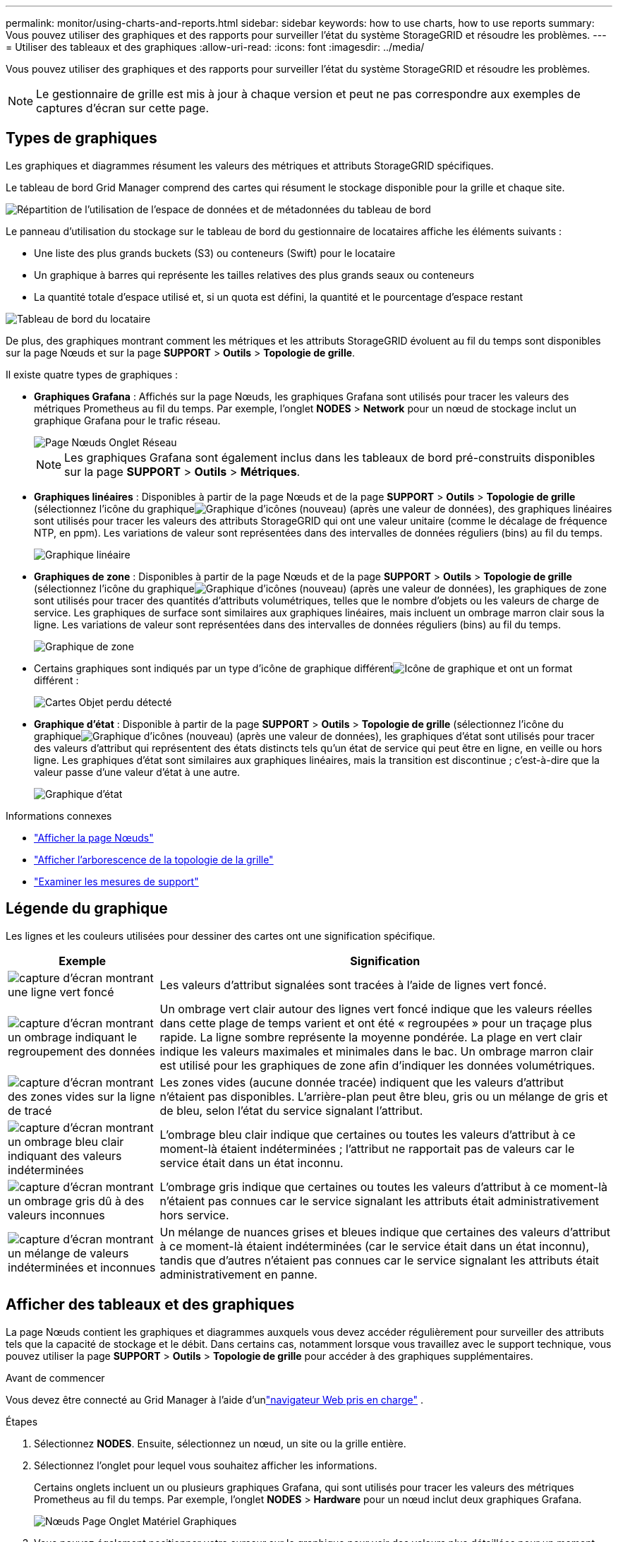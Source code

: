 ---
permalink: monitor/using-charts-and-reports.html 
sidebar: sidebar 
keywords: how to use charts, how to use reports 
summary: Vous pouvez utiliser des graphiques et des rapports pour surveiller l’état du système StorageGRID et résoudre les problèmes. 
---
= Utiliser des tableaux et des graphiques
:allow-uri-read: 
:icons: font
:imagesdir: ../media/


[role="lead"]
Vous pouvez utiliser des graphiques et des rapports pour surveiller l’état du système StorageGRID et résoudre les problèmes.


NOTE: Le gestionnaire de grille est mis à jour à chaque version et peut ne pas correspondre aux exemples de captures d'écran sur cette page.



== Types de graphiques

Les graphiques et diagrammes résument les valeurs des métriques et attributs StorageGRID spécifiques.

Le tableau de bord Grid Manager comprend des cartes qui résument le stockage disponible pour la grille et chaque site.

image::../media/dashboard_data_and_metadata_space_usage_breakdown.png[Répartition de l'utilisation de l'espace de données et de métadonnées du tableau de bord]

Le panneau d’utilisation du stockage sur le tableau de bord du gestionnaire de locataires affiche les éléments suivants :

* Une liste des plus grands buckets (S3) ou conteneurs (Swift) pour le locataire
* Un graphique à barres qui représente les tailles relatives des plus grands seaux ou conteneurs
* La quantité totale d'espace utilisé et, si un quota est défini, la quantité et le pourcentage d'espace restant


image::../media/tenant_dashboard_with_buckets.png[Tableau de bord du locataire]

De plus, des graphiques montrant comment les métriques et les attributs StorageGRID évoluent au fil du temps sont disponibles sur la page Nœuds et sur la page *SUPPORT* > *Outils* > *Topologie de grille*.

Il existe quatre types de graphiques :

* *Graphiques Grafana* : Affichés sur la page Nœuds, les graphiques Grafana sont utilisés pour tracer les valeurs des métriques Prometheus au fil du temps.  Par exemple, l’onglet *NODES* > *Network* pour un nœud de stockage inclut un graphique Grafana pour le trafic réseau.
+
image::../media/nodes_page_network_tab.png[Page Nœuds Onglet Réseau]

+

NOTE: Les graphiques Grafana sont également inclus dans les tableaux de bord pré-construits disponibles sur la page *SUPPORT* > *Outils* > *Métriques*.

* *Graphiques linéaires* : Disponibles à partir de la page Nœuds et de la page *SUPPORT* > *Outils* > *Topologie de grille* (sélectionnez l'icône du graphiqueimage:../media/icon_chart_new_for_11_5.png["Graphique d'icônes (nouveau)"] (après une valeur de données), des graphiques linéaires sont utilisés pour tracer les valeurs des attributs StorageGRID qui ont une valeur unitaire (comme le décalage de fréquence NTP, en ppm).  Les variations de valeur sont représentées dans des intervalles de données réguliers (bins) au fil du temps.
+
image::../media/line_graph.gif[Graphique linéaire]

* *Graphiques de zone* : Disponibles à partir de la page Nœuds et de la page *SUPPORT* > *Outils* > *Topologie de grille* (sélectionnez l'icône du graphiqueimage:../media/icon_chart_new_for_11_5.png["Graphique d'icônes (nouveau)"] (après une valeur de données), les graphiques de zone sont utilisés pour tracer des quantités d'attributs volumétriques, telles que le nombre d'objets ou les valeurs de charge de service.  Les graphiques de surface sont similaires aux graphiques linéaires, mais incluent un ombrage marron clair sous la ligne.  Les variations de valeur sont représentées dans des intervalles de données réguliers (bins) au fil du temps.
+
image::../media/area_graph.gif[Graphique de zone]

* Certains graphiques sont indiqués par un type d'icône de graphique différentimage:../media/icon_chart_new_for_11_5.png["Icône de graphique"] et ont un format différent :
+
image::../media/charts_lost_object_detected.png[Cartes Objet perdu détecté]

* *Graphique d'état* : Disponible à partir de la page *SUPPORT* > *Outils* > *Topologie de grille* (sélectionnez l'icône du graphiqueimage:../media/icon_chart_new_for_11_5.png["Graphique d'icônes (nouveau)"] (après une valeur de données), les graphiques d'état sont utilisés pour tracer des valeurs d'attribut qui représentent des états distincts tels qu'un état de service qui peut être en ligne, en veille ou hors ligne.  Les graphiques d'état sont similaires aux graphiques linéaires, mais la transition est discontinue ; c'est-à-dire que la valeur passe d'une valeur d'état à une autre.
+
image::../media/state_graph.gif[Graphique d'état]



.Informations connexes
* link:viewing-nodes-page.html["Afficher la page Nœuds"]
* link:viewing-grid-topology-tree.html["Afficher l'arborescence de la topologie de la grille"]
* link:reviewing-support-metrics.html["Examiner les mesures de support"]




== Légende du graphique

Les lignes et les couleurs utilisées pour dessiner des cartes ont une signification spécifique.

[cols="1a,3a"]
|===
| Exemple | Signification 


 a| 
image:../media/dark_green_chart_line.gif["capture d'écran montrant une ligne vert foncé"]
 a| 
Les valeurs d’attribut signalées sont tracées à l’aide de lignes vert foncé.



 a| 
image:../media/light_green_chart_line.gif["capture d'écran montrant un ombrage indiquant le regroupement des données"]
 a| 
Un ombrage vert clair autour des lignes vert foncé indique que les valeurs réelles dans cette plage de temps varient et ont été « regroupées » pour un traçage plus rapide.  La ligne sombre représente la moyenne pondérée.  La plage en vert clair indique les valeurs maximales et minimales dans le bac.  Un ombrage marron clair est utilisé pour les graphiques de zone afin d'indiquer les données volumétriques.



 a| 
image:../media/no_data_plotted_chart.gif["capture d'écran montrant des zones vides sur la ligne de tracé"]
 a| 
Les zones vides (aucune donnée tracée) indiquent que les valeurs d'attribut n'étaient pas disponibles.  L'arrière-plan peut être bleu, gris ou un mélange de gris et de bleu, selon l'état du service signalant l'attribut.



 a| 
image:../media/light_blue_chart_shading.gif["capture d'écran montrant un ombrage bleu clair indiquant des valeurs indéterminées"]
 a| 
L'ombrage bleu clair indique que certaines ou toutes les valeurs d'attribut à ce moment-là étaient indéterminées ; l'attribut ne rapportait pas de valeurs car le service était dans un état inconnu.



 a| 
image:../media/gray_chart_shading.gif["capture d'écran montrant un ombrage gris dû à des valeurs inconnues"]
 a| 
L'ombrage gris indique que certaines ou toutes les valeurs d'attribut à ce moment-là n'étaient pas connues car le service signalant les attributs était administrativement hors service.



 a| 
image:../media/gray_blue_chart_shading.gif["capture d'écran montrant un mélange de valeurs indéterminées et inconnues"]
 a| 
Un mélange de nuances grises et bleues indique que certaines des valeurs d'attribut à ce moment-là étaient indéterminées (car le service était dans un état inconnu), tandis que d'autres n'étaient pas connues car le service signalant les attributs était administrativement en panne.

|===


== Afficher des tableaux et des graphiques

La page Nœuds contient les graphiques et diagrammes auxquels vous devez accéder régulièrement pour surveiller des attributs tels que la capacité de stockage et le débit.  Dans certains cas, notamment lorsque vous travaillez avec le support technique, vous pouvez utiliser la page *SUPPORT* > *Outils* > *Topologie de grille* pour accéder à des graphiques supplémentaires.

.Avant de commencer
Vous devez être connecté au Grid Manager à l'aide d'unlink:../admin/web-browser-requirements.html["navigateur Web pris en charge"] .

.Étapes
. Sélectionnez *NODES*. Ensuite, sélectionnez un nœud, un site ou la grille entière.
. Sélectionnez l’onglet pour lequel vous souhaitez afficher les informations.
+
Certains onglets incluent un ou plusieurs graphiques Grafana, qui sont utilisés pour tracer les valeurs des métriques Prometheus au fil du temps.  Par exemple, l’onglet *NODES* > *Hardware* pour un nœud inclut deux graphiques Grafana.

+
image::../media/nodes_page_hardware_tab_graphs.png[Nœuds Page Onglet Matériel Graphiques]

. Vous pouvez également positionner votre curseur sur le graphique pour voir des valeurs plus détaillées pour un moment précis.
+
image::../media/nodes_page_memory_usage_details.png[Détails de l'utilisation de la mémoire de la page des nœuds]

. Selon les besoins, vous pouvez souvent afficher un graphique pour un attribut ou une mesure spécifique.  Dans le tableau de la page Nœuds, sélectionnez l’icône du graphiqueimage:../media/icon_chart_new_for_11_5.png["Icône de graphique"] à droite du nom de l'attribut.
+

NOTE: Les graphiques ne sont pas disponibles pour toutes les métriques et tous les attributs.

+
*Exemple 1* : Dans l'onglet Objets d'un nœud de stockage, vous pouvez sélectionner l'icône de graphiqueimage:../media/icon_chart_new_for_11_5.png["Icône de graphique"] pour voir le nombre total de requêtes de stockage de métadonnées réussies pour le nœud de stockage.

+
image::../media/nodes_page_objects_successful_metadata_queries.png[Requêtes de métadonnées réussies]

+
image::../media/nodes_page-objects_chart_successful_metadata_queries.png[Graphiques Requêtes de métadonnées réussies]

+
*Exemple 2* : Dans l'onglet Objets d'un nœud de stockage, vous pouvez sélectionner l'icône de graphiqueimage:../media/icon_chart_new_for_11_5.png["Icône de graphique"] pour voir le graphique Grafana du nombre d'objets perdus détectés au fil du temps.

+
image::../media/object_count_table.png[Tableau de comptage d'objets]

+
image::../media/charts_lost_object_detected.png[Cartes Objet perdu détecté]

. Pour afficher les graphiques des attributs qui ne sont pas affichés sur la page Nœud, sélectionnez *SUPPORT* > *Outils* > *Topologie de grille*.
. Sélectionnez *_nœud de grille_* > *_composant ou service_* > *Aperçu* > *Principal*.
+
image::../media/nms_chart.gif[capture d'écran décrite par le texte environnant]

. Sélectionnez l'icône du graphiqueimage:../media/icon_chart_new_for_11_5.png["Icône de graphique"] à côté de l'attribut.
+
L'affichage passe automatiquement à la page *Rapports* > *Graphiques*.  Le graphique affiche les données de l'attribut au cours de la dernière journée.





== Générer des graphiques

Les graphiques affichent une représentation graphique des valeurs des données d’attribut.  Vous pouvez générer un rapport sur un site de centre de données, un nœud de grille, un composant ou un service.

.Avant de commencer
* Vous devez être connecté au Grid Manager à l'aide d'unlink:../admin/web-browser-requirements.html["navigateur Web pris en charge"] .
* Tu aslink:../admin/admin-group-permissions.html["autorisations d'accès spécifiques"] .


.Étapes
. Sélectionnez *SUPPORT* > *Outils* > *Topologie de grille*.
. Sélectionnez *_nœud de grille_* > *_composant ou service_* > *Rapports* > *Graphiques*.
. Sélectionnez l'attribut sur lequel générer le rapport dans la liste déroulante *Attribut*.
. Pour forcer l'axe Y à démarrer à zéro, décochez la case *Mise à l'échelle verticale*.
. Pour afficher les valeurs avec une précision totale, cochez la case *Données brutes* ou pour arrondir les valeurs à un maximum de trois décimales (par exemple, pour les attributs indiqués sous forme de pourcentages), décochez la case *Données brutes*.
. Sélectionnez la période sur laquelle porter le rapport dans la liste déroulante *Requête rapide*.
+
Sélectionnez l’option Requête personnalisée pour sélectionner une plage horaire spécifique.

+
Le graphique apparaît après quelques instants.  Prévoyez quelques minutes pour la tabulation des plages de temps longues.

. Si vous avez sélectionné Requête personnalisée, personnalisez la période du graphique en saisissant la *Date de début* et la *Date de fin*.
+
Utiliser le format `_YYYY/MM/DDHH:MM:SS_` en heure locale.  Des zéros non significatifs sont requis pour correspondre au format.  Par exemple, 2017/4/6 7:30:00 échoue à la validation.  Le format correct est : 2017/04/06 07:30:00.

. Sélectionnez *Mettre à jour*.
+
Un graphique est généré après quelques secondes.  Prévoyez quelques minutes pour la tabulation des plages de temps longues.  En fonction de la durée définie pour la requête, un rapport de texte brut ou un rapport de texte agrégé s'affiche.


